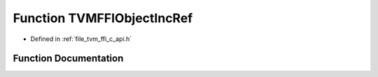 .. _exhale_function_c__api_8h_1ac66c1d142240be0cdf65c8ba38770eb6:

Function TVMFFIObjectIncRef
===========================

- Defined in :ref:`file_tvm_ffi_c_api.h`


Function Documentation
----------------------


.. doxygenfunction:: TVMFFIObjectIncRef(TVMFFIObjectHandle)
   :project: tvm-ffi